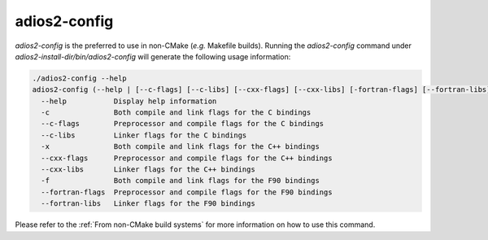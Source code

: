 *************
adios2-config
*************

`adios2-config` is the preferred to use in non-CMake (*e.g.* Makefile builds).
Running the `adios2-config` command under `adios2-install-dir/bin/adios2-config` will generate the following usage information:

.. code-block:: bash

   ./adios2-config --help
   adios2-config (--help | [--c-flags] [--c-libs] [--cxx-flags] [--cxx-libs] [-fortran-flags] [--fortran-libs])
     --help           Display help information
     -c               Both compile and link flags for the C bindings
     --c-flags        Preprocessor and compile flags for the C bindings
     --c-libs         Linker flags for the C bindings
     -x               Both compile and link flags for the C++ bindings
     --cxx-flags      Preprocessor and compile flags for the C++ bindings
     --cxx-libs       Linker flags for the C++ bindings
     -f               Both compile and link flags for the F90 bindings
     --fortran-flags  Preprocessor and compile flags for the F90 bindings
     --fortran-libs   Linker flags for the F90 bindings

     
Please refer to the :ref:`From non-CMake build systems` for more information on how to use this command.
     